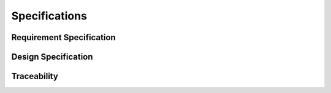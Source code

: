 Specifications
##############

Requirement Specification
*************************

.. item:: REQ_0001

    Content of REQ_0001

.. item:: REQ_0002

    Content of REQ_0002

Design Specification
********************

.. item:: DESIGN_0001
    :fulfills: REQ_0001

    Content of DESIGN_0001

.. item:: DESIGN_0002
    :fulfills: REQ_0002

    Content of DESIGN_0002

    .. note::
        This is a note inside DESIGN_0002

Traceability
************

.. item-matrix:: 
    :source: REQ
    :target: DESIGN
    :stats:
